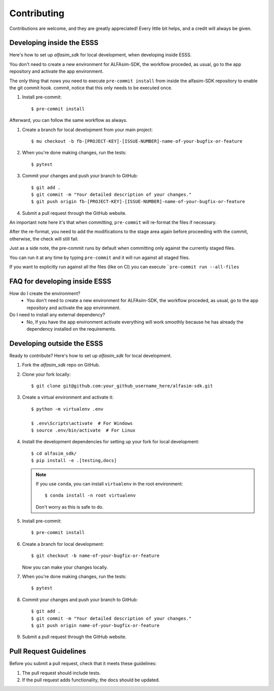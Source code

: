 ============
Contributing
============

Contributions are welcome, and they are greatly appreciated! Every little bit
helps, and a credit will always be given.


Developing inside the ESSS
--------------------------

Here's how to set up `alfasim_sdk` for local development, when developing inside ESSS.

You don't need to create a new environment for ALFAsim-SDK, the workflow proceded, as usual, go to the app repository and activate the app environment.

The only thing that nows you need to execute ``pre-commit install`` from inside the alfasim-SDK repository to enable the git commit hook. commit, notice that this only needs to be executed once.

#. Install pre-commit::

    $ pre-commit install

Afterward, you can follow the same workflow as always.

#. Create a branch for local development from your main project::

    $ mu checkout -b fb-[PROJECT-KEY]-[ISSUE-NUMBER]-name-of-your-bugfix-or-feature

#. When you're done making changes, run the tests::

    $ pytest

#. Commit your changes and push your branch to GitHub::

    $ git add .
    $ git commit -m "Your detailed description of your changes."
    $ git push origin fb-[PROJECT-KEY]-[ISSUE-NUMBER]-name-of-your-bugfix-or-feature

#. Submit a pull request through the GitHub website.

An important note here it's that when committing, ``pre-commit`` will re-format the files if necessary.

After the re-format, you need to add the modifications to the stage area again before proceeding with the commit, otherwise, the check will still fail.

Just as a side note, the pre-commit runs by default when committing only against the currently staged files.

You can run it at any time by typing ``pre-commit`` and it will run against all staged files.

If you want to explicitly run against all the files (like on CI) you can execute ```pre-commit run --all-files``

FAQ for developing inside ESSS
------------------------------

How do I create the environment?
 - You don't need to create a new environment for ALFAsim-SDK, the workflow proceded, as usual, go to the app repository and activate the app environment.
 
Do I need to install any external dependency?
 - No, If you have the app environment activate everything will work smoothly because he has already the dependency installed on the requirements.


Developing outside the ESSS
------------

Ready to contribute? Here's how to set up `alfasim_sdk` for local development.

#. Fork the `alfasim_sdk` repo on GitHub.
#. Clone your fork locally::

    $ git clone git@github.com:your_github_username_here/alfasim-sdk.git

#. Create a virtual environment and activate it::

    $ python -m virtualenv .env

    $ .env\Scripts\activate  # For Windows
    $ source .env/bin/activate  # For Linux

#. Install the development dependencies for setting up your fork for local development::

    $ cd alfasim_sdk/
    $ pip install -e .[testing,docs]

   .. note::

       If you use ``conda``, you can install ``virtualenv`` in the root environment::

           $ conda install -n root virtualenv

       Don't worry as this is safe to do.

#. Install pre-commit::

    $ pre-commit install

#. Create a branch for local development::

    $ git checkout -b name-of-your-bugfix-or-feature

   Now you can make your changes locally.

#. When you're done making changes, run the tests::

    $ pytest

#. Commit your changes and push your branch to GitHub::

    $ git add .
    $ git commit -m "Your detailed description of your changes."
    $ git push origin name-of-your-bugfix-or-feature

#. Submit a pull request through the GitHub website.

Pull Request Guidelines
-----------------------

Before you submit a pull request, check that it meets these guidelines:

1. The pull request should include tests.
2. If the pull request adds functionality, the docs should be updated.
